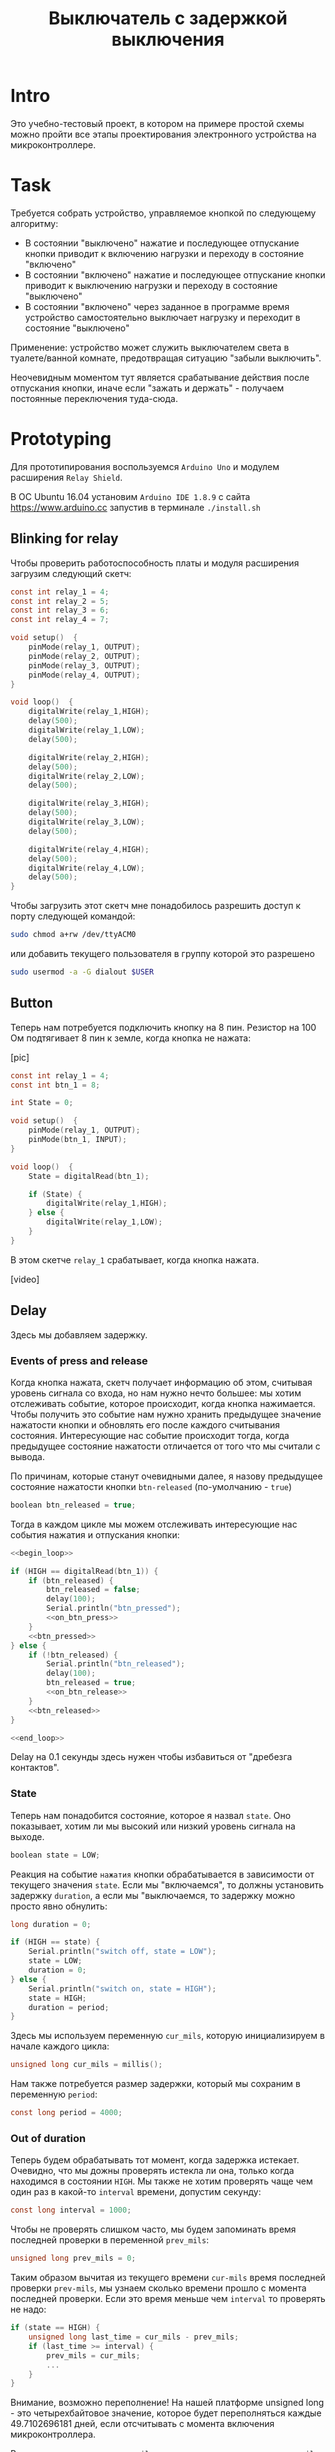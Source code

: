 #+STARTUP: showall indent hidestars
#+TOC: headlines 3

#+TITLE: Выключатель с задержкой выключения

* Intro

Это учебно-тестовый проект, в котором на примере простой схемы можно пройти все этапы
проектирования электронного устройства на микроконтроллере.

* Task

Требуется собрать устройство, управляемое кнопкой по следующему алгоритму:
- В состоянии "выключено" нажатие и последующее отпускание кнопки приводит к включению
  нагрузки и переходу в состояние "включено"
- В состоянии "включено" нажатие и последующее отпускание кнопки приводит к выключению
  нагрузки и переходу в состояние "выключено"
- В состоянии "включено" через заданное в программе время устройство самостоятельно
  выключает нагрузку и переходит в состояние "выключено"

Применение: устройство может служить выключателем света в туалете/ванной комнате,
предотвращая ситуацию "забыли выключить".

Неочевидным моментом тут является срабатывание действия после отпускания кнопки, иначе
если "зажать и держать" - получаем постоянные переключения туда-сюда.

* Prototyping

Для прототипирования воспользуемся =Arduino Uno= и модулем расширения =Relay Shield=.

В ОС Ubuntu 16.04 установим =Arduino IDE 1.8.9= с сайта https://www.arduino.cc запустив
в терминале =./install.sh=

** Blinking for relay

Чтобы проверить работоспособность платы и модуля расширения загрузим следующий скетч:

#+BEGIN_SRC c
  const int relay_1 = 4;
  const int relay_2 = 5;
  const int relay_3 = 6;
  const int relay_4 = 7;

  void setup()  {
      pinMode(relay_1, OUTPUT);
      pinMode(relay_2, OUTPUT);
      pinMode(relay_3, OUTPUT);
      pinMode(relay_4, OUTPUT);
  }

  void loop()  {
      digitalWrite(relay_1,HIGH);
      delay(500);
      digitalWrite(relay_1,LOW);
      delay(500);

      digitalWrite(relay_2,HIGH);
      delay(500);
      digitalWrite(relay_2,LOW);
      delay(500);

      digitalWrite(relay_3,HIGH);
      delay(500);
      digitalWrite(relay_3,LOW);
      delay(500);

      digitalWrite(relay_4,HIGH);
      delay(500);
      digitalWrite(relay_4,LOW);
      delay(500);
  }
#+END_SRC

Чтобы загрузить этот скетч мне понадобилось разрешить доступ к порту следующей
командой:

#+BEGIN_SRC sh
  sudo chmod a+rw /dev/ttyACM0
#+END_SRC

или добавить текущего пользователя в группу которой это разрешено

#+BEGIN_SRC sh
  sudo usermod -a -G dialout $USER
#+END_SRC

** Button

Теперь нам потребуется подключить кнопку на 8 пин. Резистор на 100 Ом подтягивает 8
пин к земле, когда кнопка не нажата:

[pic]

#+BEGIN_SRC c
  const int relay_1 = 4;
  const int btn_1 = 8;

  int State = 0;

  void setup()  {
      pinMode(relay_1, OUTPUT);
      pinMode(btn_1, INPUT);
  }

  void loop()  {
      State = digitalRead(btn_1);

      if (State) {
          digitalWrite(relay_1,HIGH);
      } else {
          digitalWrite(relay_1,LOW);
      }
  }
#+END_SRC

В этом скетче =relay_1= срабатывает, когда кнопка нажата.

[video]

** Delay

Здесь мы добавляем задержку.

*** Events of press and release

Когда кнопка нажата, скетч получает информацию об этом, считывая уровень сигнала со
входа, но нам нужно нечто большее: мы хотим отслеживать событие, которое происходит,
когда кнопка нажимается. Чтобы получить это событие нам нужно хранить предыдущее
значение нажатости кнопки и обновлять его после каждого считывания
состояния. Интересующие нас событие происходит тогда, когда предыдущее состояние
нажатости отличается от того что мы считали с вывода.

По причинам, которые станут очевидными далее, я назову предыдущее состояние нажатости
кнопки =btn-released= (по-умолчанию - =true=)

#+NAME: vars
#+BEGIN_SRC c
  boolean btn_released = true;
#+END_SRC

Тогда в каждом цикле мы можем отслеживать интересующие нас события нажатия и отпускания
кнопки:

#+NAME: btn_handler
#+BEGIN_SRC c
  <<begin_loop>>

  if (HIGH == digitalRead(btn_1)) {
      if (btn_released) {
          btn_released = false;
          delay(100);
          Serial.println("btn_pressed");
          <<on_btn_press>>
      }
      <<btn_pressed>>
  } else {
      if (!btn_released) {
          Serial.println("btn_released");
          delay(100);
          btn_released = true;
          <<on_btn_release>>
      }
      <<btn_released>>
  }

  <<end_loop>>
#+END_SRC

Delay на 0.1 секунды здесь нужен чтобы избавиться от "дребезга контактов".

*** State

Теперь нам понадобится состояние, которое я назвал =state=. Оно показывает, хотим ли мы
высокий или низкий уровень сигнала на выходе.

#+NAME: vars
#+BEGIN_SRC c
  boolean state = LOW;
#+END_SRC

Реакция на событие =нажатия= кнопки обрабатывается в зависимости от текущего значения
=state=. Если мы "включаемся", то должны установить задержку =duration=, а если мы
"выключаемся, то задержку можно просто явно обнулить:

#+NAME: vars
#+BEGIN_SRC c
  long duration = 0;
#+END_SRC

#+NAME: on_btn_press
#+BEGIN_SRC c
  if (HIGH == state) {
      Serial.println("switch off, state = LOW");
      state = LOW;
      duration = 0;
  } else {
      Serial.println("switch on, state = HIGH");
      state = HIGH;
      duration = period;
  }
#+END_SRC

Здесь мы используем переменную =cur_mils=, которую инициализируем в начале каждого
цикла:

#+NAME: begin_loop
#+BEGIN_SRC c
  unsigned long cur_mils = millis();
#+END_SRC

Нам также потребуется размер задержки, который мы сохраним в переменную =period=:

#+NAME: vars
#+BEGIN_SRC c
  const long period = 4000;
#+END_SRC

*** Out of duration

Теперь будем обрабатывать тот момент, когда задержка истекает. Очевидно, что мы дожны
проверять истекла ли она, только когда находимся в состоянии =HIGH=. Мы также не хотим
проверять чаще чем один раз в какой-то =interval= времени, допустим секунду:

#+NAME: vars
#+BEGIN_SRC c
  const long interval = 1000;
#+END_SRC

Чтобы не проверять слишком часто, мы будем запоминать время последней проверки в
переменной =prev_mils=:

#+NAME: vars
#+BEGIN_SRC c
  unsigned long prev_mils = 0;
#+END_SRC

Таким образом вычитая из текущего времени =cur-mils= время последней проверки
=prev-mils=, мы узнаем сколько времени прошло с момента последней проверки. Если это
время меньше чем =interval= то проверять не надо:

#+BEGIN_SRC c
  if (state == HIGH) {
      unsigned long last_time = cur_mils - prev_mils;
      if (last_time >= interval) {
          prev_mils = cur_mils;
          ...
      }
  }
#+END_SRC

Внимание, возможно переполнение! На нашей платформе unsigned long - это четырехбайтовое
значение, которое будет переполняться каждые 49.7102696181 дней, если отсчитывать с
момента включения микроконтроллера.

В момент переполнения =cur-mils= оказывается много меньше =prev-mils=, и если мы явным
образом не обработаем такую ситуацию, то включенное состояние сохранится значительно
дольше чем ожидалось (почти 50 дней), потому что дальнейшие действия внутри условия
(last_time>=interval) не будут выполнены.

Чтобы этого не произошло, обнаружив переполнение, мы запишем в =prev-mils= значение
=cur-mils=, переполнив и его. А следующая проверка отработает штатно, т.к. переполнения
уже не будет. Ошибка увеличения задержки на этой операции не будет превышать одного
=interval=-а, что вполне приемлимо для задач задержки выключения света.

#+NAME: check_duration
#+BEGIN_SRC c
  if (state == HIGH) {
      if (cur_mils < prev_mils) {
          prev_mils = cur_mils;
      } else {
          unsigned long last_time = cur_mils - prev_mils;
          if ( last_time >= interval ) {
              Serial.print("last_time = "); Serial.println(last_time);
              prev_mils = cur_mils;
              <<duration_decrement>>
          }
      }
  }
#+END_SRC

Если после детекта переполнения цикл =loop= будет выполнен быстрее чем за одну
микросекунду, то на следующем цикле проверка cur_mils < prev_mils не вернет =true=, и
управление получит ветка =else=. Тогда =last_time= будет вычислен в ноль и будет в
любом случае меньше чем =interval=, поэтому дальше все тоже пойдет штатно.

*** Decrementing duration

Теперь мы можем перейти к рассчету, насколько надо уменьшить =duration= и не пора ли
перейти в состояние =LOW=. Будем вычитать из =duration= значение =interval= пока
=duration= не станет отрицательным:

#+NAME: duration_decrement
#+BEGIN_SRC c
  long decremented = duration - interval;
  if ( decremented < 0 ) {
      state = LOW;
      Serial.println("millis() >= duration (is over);\n state = LOW;");
  } else {
      duration = decremented;
      Serial.print("duration = ");
      Serial.println(decremented);
  }
#+END_SRC


Я помещаю логику задержки =check_duration= внутрь блока =btn_released=, т.к. так
удобнее анализивать отладочный вывод.

#+NAME: btn_released
#+BEGIN_SRC c
  <<check_duration>>
#+END_SRC

*** Latch and output

Теперь можно явным образом обеспечить изменение уровня сигнала на входе реле. Для того
чтобы "дергать за ногу" только когда есть необходимость, я заведу две переменные:

#+NAME: vars
#+BEGIN_SRC c
  boolean prev_latch = LOW;
  boolean latch = LOW;
#+END_SRC

Соответствующий код опять же использует тот же паттерн, что и =state=, для определения
события изменения значения:

#+NAME: end_loop
#+BEGIN_SRC c
  latch = state;
  if ( latch != prev_latch ) {
      prev_latch = latch;
      digitalWrite(relay_1, latch);
      Serial.print("=> "); Serial.println(latch);
  }
#+END_SRC

*** Final template

Теперь осталось поместить это в шаблон скетча:

#+BEGIN_SRC c :tangle delay_switch.c :noweb tangle :exports code :padline no
  const int btn_1         = 8;
  const int relay_1       = 4;

  <<vars>>

  void setup()
  {
      Serial.begin(9600);
      pinMode(relay_1, OUTPUT);
      pinMode(btn_1,INPUT);
  }

  void loop()
  {
      <<btn_handler>>
  }
#+END_SRC
